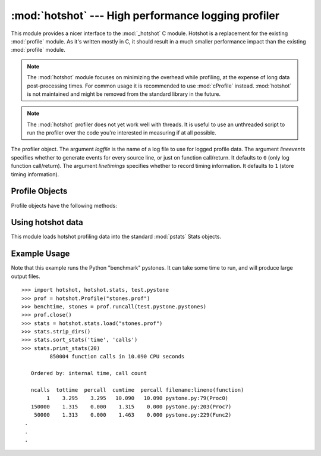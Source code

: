 
:mod:`hotshot` --- High performance logging profiler
====================================================

.. module:: hotshot
   :synopsis: High performance logging profiler, mostly written in C.
.. moduleauthor:: Fred L. Drake, Jr. <fdrake@acm.org>
.. sectionauthor:: Anthony Baxter <anthony@interlink.com.au>


.. versionadded:: 2.2

This module provides a nicer interface to the :mod:`_hotshot` C module. Hotshot
is a replacement for the existing :mod:`profile` module. As it's written mostly
in C, it should result in a much smaller performance impact than the existing
:mod:`profile` module.

.. note::

   The :mod:`hotshot` module focuses on minimizing the overhead while profiling, at
   the expense of long data post-processing times. For common usage it is
   recommended to use :mod:`cProfile` instead. :mod:`hotshot` is not maintained and
   might be removed from the standard library in the future.

.. versionchanged:: 2.5
   The results should be more meaningful than in the past: the timing core
   contained a critical bug.

.. note::

   The :mod:`hotshot` profiler does not yet work well with threads. It is useful to
   use an unthreaded script to run the profiler over the code you're interested in
   measuring if at all possible.


.. class:: Profile(logfile[, lineevents[, linetimings]])

   The profiler object. The argument *logfile* is the name of a log file to use for
   logged profile data. The argument *lineevents* specifies whether to generate
   events for every source line, or just on function call/return. It defaults to
   ``0`` (only log function call/return). The argument *linetimings* specifies
   whether to record timing information. It defaults to ``1`` (store timing
   information).


.. _hotshot-objects:

Profile Objects
---------------

Profile objects have the following methods:


.. method:: Profile.addinfo(key, value)

   Add an arbitrary labelled value to the profile output.


.. method:: Profile.close()

   Close the logfile and terminate the profiler.


.. method:: Profile.fileno()

   Return the file descriptor of the profiler's log file.


.. method:: Profile.run(cmd)

   Profile an :keyword:`exec`\ -compatible string in the script environment. The
   globals from the :mod:`__main__` module are used as both the globals and locals
   for the script.


.. method:: Profile.runcall(func, *args, **keywords)

   Profile a single call of a callable. Additional positional and keyword arguments
   may be passed along; the result of the call is returned, and exceptions are
   allowed to propagate cleanly, while ensuring that profiling is disabled on the
   way out.


.. method:: Profile.runctx(cmd, globals, locals)

   Evaluate an :keyword:`exec`\ -compatible string in a specific environment. The
   string is compiled before profiling begins.


.. method:: Profile.start()

   Start the profiler.


.. method:: Profile.stop()

   Stop the profiler.


Using hotshot data
------------------

.. module:: hotshot.stats
   :synopsis: Statistical analysis for Hotshot


.. versionadded:: 2.2

This module loads hotshot profiling data into the standard :mod:`pstats` Stats
objects.


.. function:: load(filename)

   Load hotshot data from *filename*. Returns an instance of the
   :class:`pstats.Stats` class.


.. seealso::

   Module :mod:`profile`
      The :mod:`profile` module's :class:`Stats` class


.. _hotshot-example:

Example Usage
-------------

Note that this example runs the Python "benchmark" pystones.  It can take some
time to run, and will produce large output files. ::

   >>> import hotshot, hotshot.stats, test.pystone
   >>> prof = hotshot.Profile("stones.prof")
   >>> benchtime, stones = prof.runcall(test.pystone.pystones)
   >>> prof.close()
   >>> stats = hotshot.stats.load("stones.prof")
   >>> stats.strip_dirs()
   >>> stats.sort_stats('time', 'calls')
   >>> stats.print_stats(20)
            850004 function calls in 10.090 CPU seconds

      Ordered by: internal time, call count

      ncalls  tottime  percall  cumtime  percall filename:lineno(function)
           1    3.295    3.295   10.090   10.090 pystone.py:79(Proc0)
      150000    1.315    0.000    1.315    0.000 pystone.py:203(Proc7)
       50000    1.313    0.000    1.463    0.000 pystone.py:229(Func2)
    .
    .
    .

